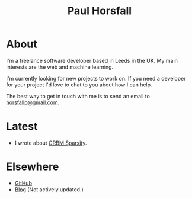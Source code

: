 #+TITLE: Paul Horsfall
#+STARTUP: showall

* About

I'm a freelance software developer based in Leeds in the UK. My main
interests are the web and machine learning.

I'm currently looking for new projects to work on. If you need a
developer for your project I'd love to chat to you about how I can
help.

The best way to get in touch with me is to send an email to
[[mailto:horsfallp@gmail.com][horsfallp@gmail.com]].

* Latest

- I wrote about [[file:articles/grbm-sparsity.org][GRBM Sparsity]].

* Elsewhere

- [[http://github.com/phorsfall][GitHub]]
- [[http://deaddeadgood.com][Blog]] (Not actively updated.)
